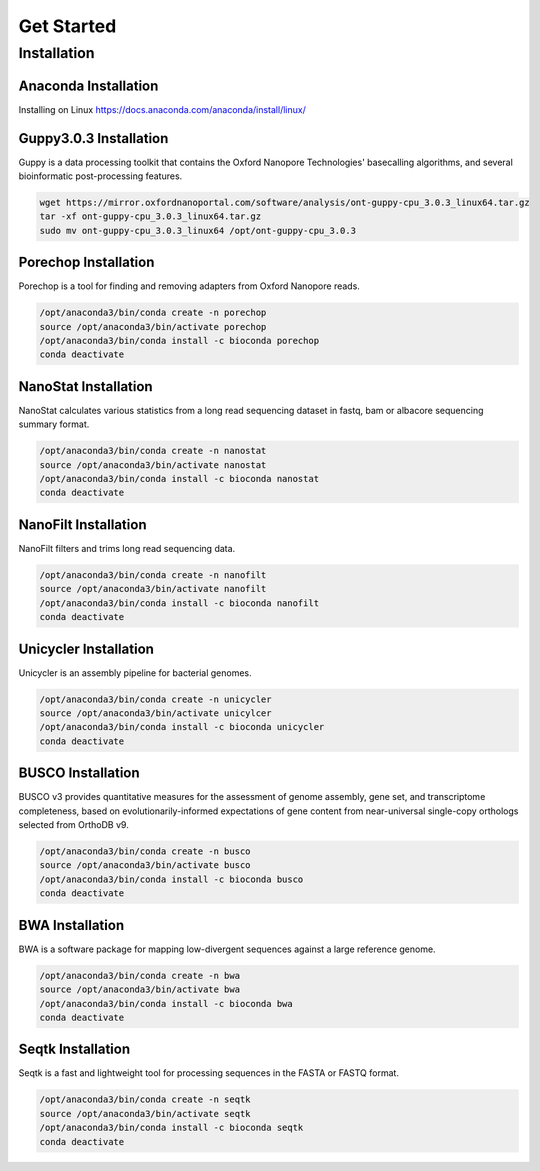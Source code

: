 Get Started
===========
Installation
_______________________________
Anaconda Installation
^^^^^^^^^^^^^^^^^^^^^
Installing on Linux https://docs.anaconda.com/anaconda/install/linux/

Guppy3.0.3 Installation
^^^^^^^^^^^^^^^^^^^^^^^

Guppy is a data processing toolkit that contains the Oxford Nanopore Technologies' basecalling algorithms, and several bioinformatic post-processing features.

.. code-block:: bash

  wget https://mirror.oxfordnanoportal.com/software/analysis/ont-guppy-cpu_3.0.3_linux64.tar.gz
  tar -xf ont-guppy-cpu_3.0.3_linux64.tar.gz
  sudo mv ont-guppy-cpu_3.0.3_linux64 /opt/ont-guppy-cpu_3.0.3

Porechop Installation
^^^^^^^^^^^^^^^^^^^^^

Porechop is a tool for finding and removing adapters from Oxford Nanopore reads.

.. code-block:: bash
   
   /opt/anaconda3/bin/conda create -n porechop
   source /opt/anaconda3/bin/activate porechop
   /opt/anaconda3/bin/conda install -c bioconda porechop
   conda deactivate

NanoStat Installation
^^^^^^^^^^^^^^^^^^^^^

NanoStat calculates various statistics from a long read sequencing dataset in fastq, bam or albacore sequencing summary format.

.. code-block:: bash

   /opt/anaconda3/bin/conda create -n nanostat
   source /opt/anaconda3/bin/activate nanostat
   /opt/anaconda3/bin/conda install -c bioconda nanostat
   conda deactivate

NanoFilt Installation
^^^^^^^^^^^^^^^^^^^^^

NanoFilt filters and trims long read sequencing data.

.. code-block:: bash

   /opt/anaconda3/bin/conda create -n nanofilt
   source /opt/anaconda3/bin/activate nanofilt
   /opt/anaconda3/bin/conda install -c bioconda nanofilt
   conda deactivate


Unicycler Installation
^^^^^^^^^^^^^^^^^^^^^^

Unicycler is an assembly pipeline for bacterial genomes.

.. code-block:: bash
   
   /opt/anaconda3/bin/conda create -n unicycler
   source /opt/anaconda3/bin/activate unicylcer
   /opt/anaconda3/bin/conda install -c bioconda unicycler
   conda deactivate

BUSCO Installation
^^^^^^^^^^^^^^^^^^

BUSCO v3 provides quantitative measures for the assessment of genome assembly, gene set, and transcriptome completeness, based on evolutionarily-informed expectations of gene content from near-universal single-copy orthologs selected from OrthoDB v9.

.. code-block:: bash
   
   /opt/anaconda3/bin/conda create -n busco
   source /opt/anaconda3/bin/activate busco
   /opt/anaconda3/bin/conda install -c bioconda busco
   conda deactivate

BWA Installation
^^^^^^^^^^^^^^^^

BWA is a software package for mapping low-divergent sequences against a large reference genome. 

.. code-block:: bash
   
   /opt/anaconda3/bin/conda create -n bwa
   source /opt/anaconda3/bin/activate bwa
   /opt/anaconda3/bin/conda install -c bioconda bwa
   conda deactivate

Seqtk Installation
^^^^^^^^^^^^^^^^^^

Seqtk is a fast and lightweight tool for processing sequences in the FASTA or FASTQ format. 

.. code-block:: bash
   
   /opt/anaconda3/bin/conda create -n seqtk
   source /opt/anaconda3/bin/activate seqtk
   /opt/anaconda3/bin/conda install -c bioconda seqtk
   conda deactivate

